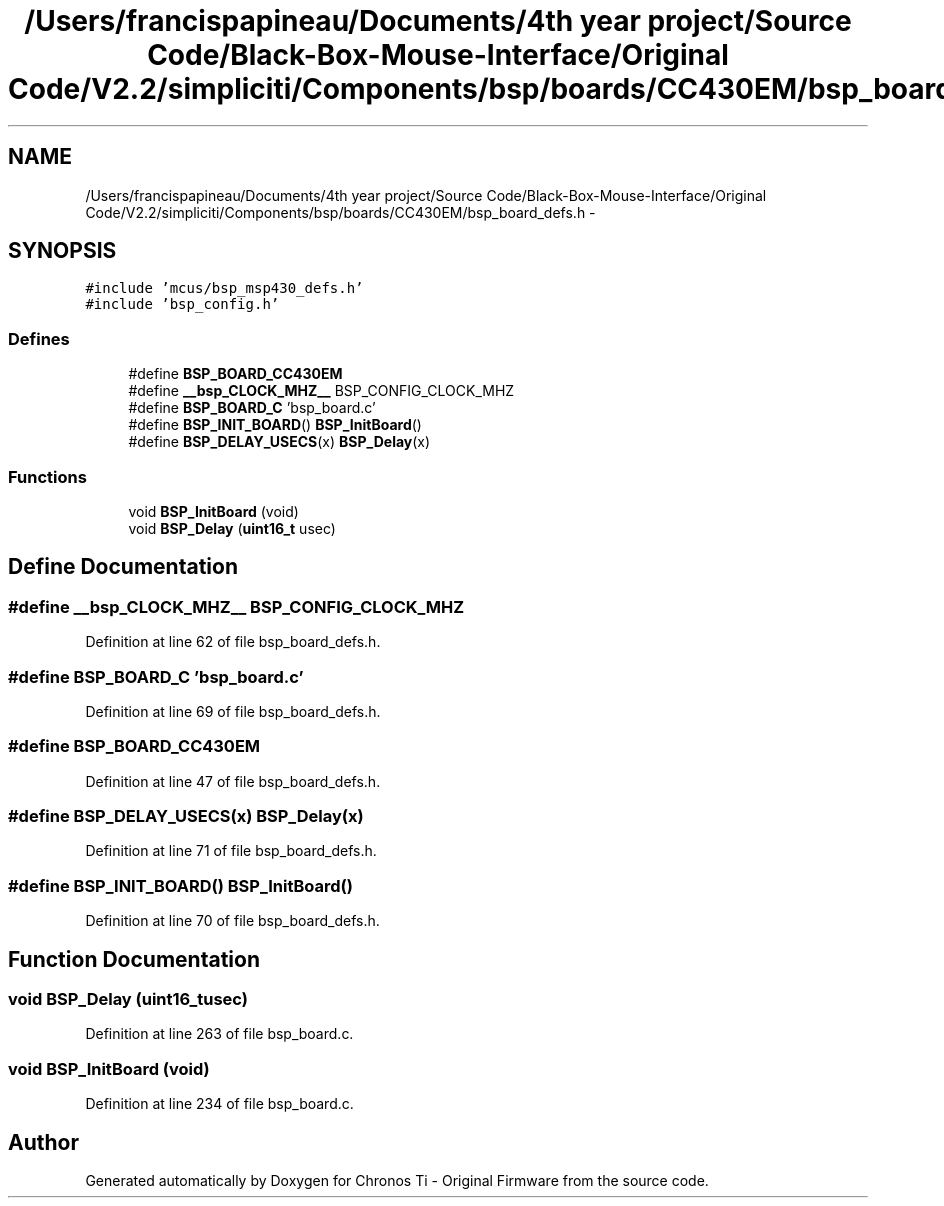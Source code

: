 .TH "/Users/francispapineau/Documents/4th year project/Source Code/Black-Box-Mouse-Interface/Original Code/V2.2/simpliciti/Components/bsp/boards/CC430EM/bsp_board_defs.h" 3 "Sat Jun 22 2013" "Version VER 0.0" "Chronos Ti - Original Firmware" \" -*- nroff -*-
.ad l
.nh
.SH NAME
/Users/francispapineau/Documents/4th year project/Source Code/Black-Box-Mouse-Interface/Original Code/V2.2/simpliciti/Components/bsp/boards/CC430EM/bsp_board_defs.h \- 
.SH SYNOPSIS
.br
.PP
\fC#include 'mcus/bsp_msp430_defs\&.h'\fP
.br
\fC#include 'bsp_config\&.h'\fP
.br

.SS "Defines"

.in +1c
.ti -1c
.RI "#define \fBBSP_BOARD_CC430EM\fP"
.br
.ti -1c
.RI "#define \fB__bsp_CLOCK_MHZ__\fP   BSP_CONFIG_CLOCK_MHZ"
.br
.ti -1c
.RI "#define \fBBSP_BOARD_C\fP   'bsp_board\&.c'"
.br
.ti -1c
.RI "#define \fBBSP_INIT_BOARD\fP()   \fBBSP_InitBoard\fP()"
.br
.ti -1c
.RI "#define \fBBSP_DELAY_USECS\fP(x)   \fBBSP_Delay\fP(x)"
.br
.in -1c
.SS "Functions"

.in +1c
.ti -1c
.RI "void \fBBSP_InitBoard\fP (void)"
.br
.ti -1c
.RI "void \fBBSP_Delay\fP (\fBuint16_t\fP usec)"
.br
.in -1c
.SH "Define Documentation"
.PP 
.SS "#define \fB__bsp_CLOCK_MHZ__\fP   BSP_CONFIG_CLOCK_MHZ"
.PP
Definition at line 62 of file bsp_board_defs\&.h\&.
.SS "#define \fBBSP_BOARD_C\fP   'bsp_board\&.c'"
.PP
Definition at line 69 of file bsp_board_defs\&.h\&.
.SS "#define \fBBSP_BOARD_CC430EM\fP"
.PP
Definition at line 47 of file bsp_board_defs\&.h\&.
.SS "#define \fBBSP_DELAY_USECS\fP(x)   \fBBSP_Delay\fP(x)"
.PP
Definition at line 71 of file bsp_board_defs\&.h\&.
.SS "#define \fBBSP_INIT_BOARD\fP()   \fBBSP_InitBoard\fP()"
.PP
Definition at line 70 of file bsp_board_defs\&.h\&.
.SH "Function Documentation"
.PP 
.SS "void \fBBSP_Delay\fP (\fBuint16_t\fPusec)"
.PP
Definition at line 263 of file bsp_board\&.c\&.
.SS "void \fBBSP_InitBoard\fP (void)"
.PP
Definition at line 234 of file bsp_board\&.c\&.
.SH "Author"
.PP 
Generated automatically by Doxygen for Chronos Ti - Original Firmware from the source code\&.
